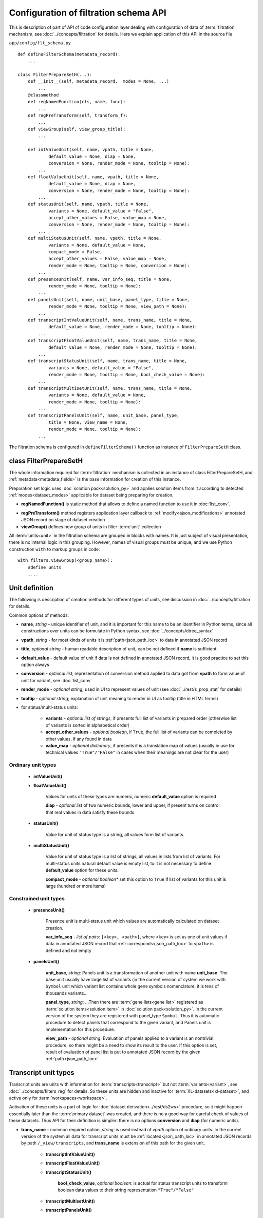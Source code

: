 Configuration of filtration schema API
======================================

.. index:: 
    Configuration of filtration schema API
    
This is description of part of API of code configuration layer dealing with configuration of data of :term:`filtration` mechanism, see :doc:`../concepts/filtration` for details. Here we explain application of this API in the source file

``app/config/flt_schema.py``
    
::

    def defineFilterSchema(metadata_record):
        ...

    class FilterPrepareSetH(...):
        def __init__(self, metadata_record,  modes = None, ...)
            ...
        @classmethod
        def regNamedFunction(cls, name, func):
            ...
        def regPreTransform(self, transform_f):
            ...
        def viewGroup(self, view_group_title):
            ...
            
        def intValueUnit(self, name, vpath, title = None,
                default_value = None, diap = None,
                conversion = None, render_mode = None, tooltip = None):
            ...
        def floatValueUnit(self, name, vpath, title = None,
                default_value = None, diap = None,
                conversion = None, render_mode = None, tooltip = None):
            ...
        def statusUnit(self, name, vpath, title = None,
                variants = None, default_value = "False",
                accept_other_values = False, value_map = None,
                conversion = None, render_mode = None, tooltip = None):
            ...
        def multiStatusUnit(self, name, vpath, title = None,
                variants = None, default_value = None,
                compact_mode = False,
                accept_other_values = False, value_map = None,
                render_mode = None, tooltip = None, conversion = None):
            ...
        def presenceUnit(self, name, var_info_seq, title = None,
                render_mode = None, tooltip = None):
            ...
        def panelsUnit(self, name, unit_base, panel_type, title = None,
                render_mode = None, tooltip = None, view_path = None):
            ...
        def transcriptIntValueUnit(self, name, trans_name, title = None,
                default_value = None, render_mode = None, tooltip = None):
            ...
        def transcriptFloatValueUnit(self, name, trans_name, title = None,
                default_value = None, render_mode = None, tooltip = None):
            ...
        def transcriptStatusUnit(self, name, trans_name, title = None,
                variants = None, default_value = "False",
                render_mode = None, tooltip = None, bool_check_value = None):
            ...
        def transcriptMultisetUnit(self, name, trans_name, title = None,
                variants = None, default_value = None,
                render_mode = None, tooltip = None):
            ...
        def transcriptPanelsUnit(self, name, unit_base, panel_type,
                title = None, view_name = None,
                render_mode = None, tooltip = None):
            ...

The filtration schema is configured in ``defineFilterSchema()`` function as instance of ``FilterPrepareSetH`` class.

class FilterPrepareSetH
-----------------------
        
The whole information required for :term:`filtration` mechanism is collected in an instance of class FilterPrepareSetH, and :ref:`metadata<metadata_fields>` is the base information for creation of this instance. 

Preparation set logic uses :doc:`solution pack<solution_py>` and applies solution items from it according to detected :ref:`modes<dataset_modes>` applicable for dataset being preparing for creation.

* **regNamedFunction()** is static method that allows to define a named function to use it in :doc:`list_conv`.

.. _flt_pre_tranform:

* **regPreTransform()** method registers application layer callback to :ref:`modify<ajson_modifications>` annotated JSON record on stage of dataset creation

* **viewGroup()** defines new group of units in filter :term:`unit` collection

All :term:`units<unit>` in the filtration schema are grouped in blocks with names. It is just subject of visual presentation, there is no internal logic in this grouping. However, names of visual groups must be unique, and we use Python construction ``with`` to markup groups in code: ::

    with filters.viewGroup(<group_name>):
        #define units
        ....

.. _unit_definition:
        
Unit definition
---------------

The following is description of creation methods for different types of units, see discussion in :doc:`../concepts/filtration` for details.

Common options of methods:

* **name**, *string* - unique identifier of unit, and it is important for this name to be an identifier in Python terms, since all constructions over units can be formulate in Python syntax, see :doc:`../concepts/dtree_syntax`

* **vpath**, *string* - for most kinds of units it is :ref:`path<json_path_loc>` to data in annotated JSON record

* **title**, *optional string* - human readable description of unit, can be not defined if **name** is sufficient

* **default_value** - default value of unit if data is not defined in annotated JSON record, it is good practice to set this option always

* **conversion** - *optional list*; representation of conversion method applied to data got from **vpath** to form value of unit for variant, see :doc:`list_conv`

* **render_mode** - *optional string*; used in UI to represent values of unit (see :doc:`../rest/s_prop_stat` for details)

* **tooltip** - *optional string*; explanation of unit meaning to render in UI as tooltip (title in HTML terms)

* for status/multi-status units:

    * **variants** - *optional list of strings*, if presents full list of variants in prepared order (otherwise list of variants is sorted in alphabetical order)

    * **accept_other_values** - *optional boolean*, if ``True``, the full list of variants can be completed by other values, if any found in data

    * **value_map** - *optional dictionary*, if presents it is a translation map of values (usually in use for technical values ``"True"/"False"`` in cases when their meanings are not clear for the user)

Ordinary unit types
^^^^^^^^^^^^^^^^^^^

    * **intValueUnit()**
    
    * **floatValueUnit()**
        
        Values for units of these types are numeric, numeric **default_value** option is required
        
        **diap** - *optional list* of two numeric bounds, lower and upper, if present turns on control that real values in data satisfy these bounds
        
    * **statusUnit()**
        
        Value for unit of status type is a string, all values form list of variants.
        
    * **multiStatusUnit()**

        Value for unit of status type is a list of strings, all values in lists from list of variants. 
        For multi-status units natural default value is empty list, to it is not necessary to define **default_value** option for these units.
    
        **compact_mode** - *optional boolean** set this option to ``True`` if list of variants for this unit is large (hundred or more items)
        
Constrained unit types
^^^^^^^^^^^^^^^^^^^^^^

    * **presenceUnit()**
    
        Presence unit is multi-status unit which values are automatically calculated on dataset creation. 
        
        **var_info_seq** - *list of pairs*: ``[<key>, <path>]``, where ``<key>`` is set as one of unit values if data in annotated JSON record that :ref:`corresponds<json_path_loc>` to ``<path>`` is defined and not empty
        
    * **panelsUnit()**
    
        **unit_base**, *string*: Panels unit is a transformation of another unit with name **unit_base**. The base unit usually have large list of variants (in the current version of system we work with ``Symbol`` unit which variant list contains whole gene symbols nomenclature, it is tens of thousands variants...
        
        **panel_type**, *string*: ...Then there are :term:`gene lists<gene list>` registered as :term:`solution items<solution item>` in :doc:`solution pack<solution_py>`. In the current version of the system they are registered with panel_type ``Symbol``. Thus it is automatic procedure to detect panels that correspond to the given variant, and Panels unit is implementation for this procedure.
        
        .. _flt_unit_view:
        
        **view_path** - *optional string*: Evaluation of panels applied to a variant is an nontrivial procedure, so there might be a need to show its result to the user. If this option is set, result of evaluation of panel list is put to annotated JSON record by the given  :ref:`path<json_path_loc>`

Transcript unit types
---------------------

Transcript units are units with information for :term:`transcripts<transcript>` but not :term:`variants<variant>`, see :doc:`../concepts/filters_reg` for details. So these units are hidden and inactive for :term:`XL-datasets<xl-dataset>`, and active only for :term:`workspaces<workspace>`. 

Activation of these units is a part of logic for :doc:`dataset derivation<../rest/ds2ws>` procedure, so it might happen essentially later than the :term:`primary dataset` was created, and there is no a good way for careful check of values of these datasets. Thus API for their definition is simpler: there is no options **conversion** and **diap** (for numeric units). 

* **trans_name** - common required option, *string*: is used instead of *vpath* option of ordinary units. In the current version of the system all data for transcript units must be :ref:`located<json_path_loc>` in annotated JSON records by path ``/_view/transcripts``, and **trans_name** is extension of this path for the given unit.

    * **transcriptIntValueUnit()**
            
    * **transcriptFloatValueUnit()**
    
    * **transcriptStatusUnit()**
    
        **bool_check_value**, *optional boolean*: is actual for status transcript units to transform boolean data values to their string representation ``"True"/"False"``
        
    * **transcriptMultisetUnit()**

    * **transcriptPanelsUnit()**
    
.. _post_unit_view:

        **view_name**, *optional string**: is used instead of **view_path** for ordinary panels units. Since evaluation of transcript panels unit value is an nontrivial procedure, there might be a need to show its result to the user. If this option is set, result of evaluation of panel list is put to annotated JSON record by the path ``/_view/transcripts`` extended by **view_name**. 
        
        The correspondent viewing attribute in :doc:`view_schema_py` must be signed by special :ref:`attribute kind<attribute_kinds>` ``"posted"``
            
See also
--------

:doc:`../concepts/filtration`

:doc:`code_config`

:doc:`flt_tune_py`

:doc:`list_conv`

:doc:`ajson`
